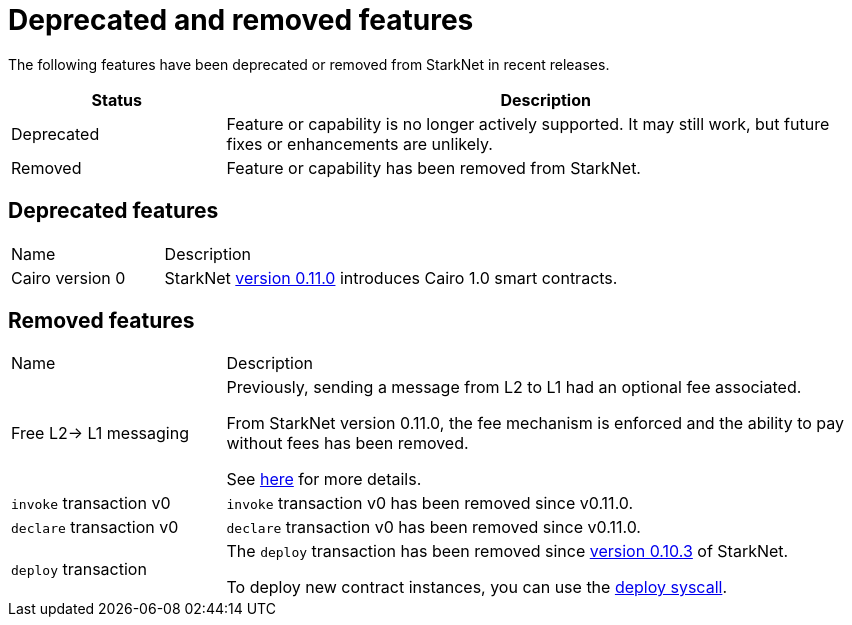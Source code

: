 [id="eol"]
= Deprecated and removed features


The following features have been deprecated or removed from StarkNet in recent releases.

[cols="1,3"]
|===
|Status|Description 

|Deprecated|Feature or capability is no longer actively supported. It may still work, but future fixes or enhancements are unlikely. 
|Removed|Feature or capability has been removed from StarkNet.
|===

== Deprecated features

[cols="1,3"]
|===
|Name|Description
|Cairo version 0 | StarkNet xref:starknet_versions:version_notes.adoc#version0.11.0[version 0.11.0] introduces Cairo 1.0 smart contracts.
|===

== Removed features


[cols="1,3"]
|===
|Name|Description
|Free L2-> L1 messaging |Previously, sending a message from L2 to L1 had an optional fee associated.

From StarkNet version 0.11.0, the fee mechanism is enforced and the ability to pay without fees has been removed.

See xref:documentation:architecture_and_concepts:L1-L2_Communication/messaging-mechanism.adoc#l2-l1_messages[here] for more details.

|`invoke` transaction v0 |`invoke` transaction v0 has been removed since v0.11.0.
|`declare` transaction v0 |`declare` transaction v0 has been removed since v0.11.0.

|`deploy` transaction|The `deploy` transaction has been removed since xref:documentation:starknet_versions:version_notes.adoc#version0.10.3[version 0.10.3] of StarkNet.

To deploy new contract instances, you can use the xref:documentation:getting_started:deploying_from_contracts.adoc#the-deploy-system-call[deploy syscall].
|===
